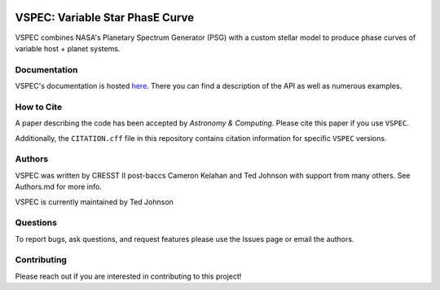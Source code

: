 .. image:: https://vspec-collab.github.io/VSPEC/latest/_images/vspec_logo.png
    :width: 400
    :alt: VSPEC Logo
    :align: center

|Documentation Status| |MIT license| |EMAC Badge|

.. |Documentation Status| image:: https://github.com/VSPEC-collab/VSPEC/actions/workflows/build-docs.yml/badge.svg
   :target: https://vspec-collab.github.io/VSPEC

.. |MIT license| image:: https://img.shields.io/badge/License-MIT-blue.svg
   :target: https://lbesson.mit-license.org/

.. |EMAC Badge| image:: https://img.shields.io/badge/EMAC-2401--001-blue
   :target: https://emac.gsfc.nasa.gov?cid=2401-001

.. image:: https://coveralls.io/repos/github/VSPEC-collab/VSPEC/badge.svg?branch=main
   :target: https://coveralls.io/github/VSPEC-collab/VSPEC?branch=main



VSPEC: Variable Star PhasE Curve
================================

VSPEC combines NASA's Planetary Spectrum Generator (PSG) with a custom stellar model
to produce phase curves of variable host + planet systems.

Documentation
-------------

VSPEC's documentation is hosted `here <https://vspec-collab.github.io/VSPEC>`_.
There you can find a description of the API as well as numerous examples.

How to Cite
-----------

A paper describing the code has been accepted by *Astronomy & Computing*. Please cite this paper if you use ``VSPEC``.

Additionally, the ``CITATION.cff`` file in this repository contains citation information for specific ``VSPEC`` versions.

Authors
-------

VSPEC was written by CRESST II post-baccs Cameron Kelahan and Ted Johnson with support
from many others. See Authors.md for more info.

VSPEC is currently maintained by Ted Johnson

Questions
---------

To report bugs, ask questions, and request features please use the Issues page or email the authors.

Contributing
------------

Please reach out if you are interested in contributing to this project!